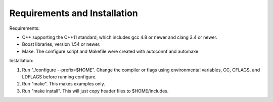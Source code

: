 ==============================
Requirements and Installation
==============================


Requirements:

* C++ supporting the C++11 standard, which includes gcc 4.8 or newer
  and clang 3.4 or newer.

* Boost libraries, version 1.54 or newer.

* Make. The configure script and Makefile were created with autoconnf
  and automake.


Installation:

#. Run "./configure --prefix=$HOME". Change the compiler or flags using
   environmental variables, CC, CFLAGS, and LDFLAGS before
   running configure.

#. Run "make". This makes examples only.

#. Run "make install". This will just copy header files to
   $HOME/includes.
